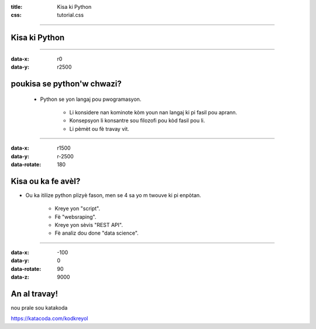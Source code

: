 :title: Kisa ki Python
:css: tutorial.css

.. data-scale: Sets the scale of a slide, which is what creates the zoom. Defaults to 1. A value of 4 means the slide is four times larger. In short: Lower means zooming in, higher means zooming out.
.. data-rotate-z: The rotation of a slide in the x-axis, in degrees. This will cause the slide to be rotated clockwise or counter-clockwise.
.. data-rotate: The same as data-rotate-z.
.. data-rotate-x: The rotation of a slide in the x-axis, in degrees. This means you are moving the slide in a third dimension compared with other slides. This is generally cool effect, if used right.
.. data-rotate-y: The rotation of a slide in the x-axis, in degrees.
.. data-z: This controls the position of the slide on the z-axis. Setting this value to -3000 means it’s positioned -3000 pixels away. This is only useful when you use data-rotate-x or data-rotate-y, otherwise it will only give the impression that the slide is made smaller, which isn’t really useful.

----

Kisa ki Python
==============

.. image:: ./logo.png
    :height: 800px
    :width: 800px

----

:data-x: r0
:data-y: r2500

poukisa se python'w chwazi?
===========================

    * Python se yon langaj pou pwogramasyon.

          .. class:: substep

        * Li konsidere nan kominote kòm youn nan langaj ki pi fasil pou aprann.

          .. class:: substep

        * Konsepsyon li konsantre sou filozofi pou kòd fasil pou li.

          .. class:: substep

        * Li pèmèt ou fè travay vit.


----

:data-x: r1500
:data-y: r-2500
:data-rotate: 180

Kisa ou ka fe avèl?
===========================

.. class:: substep

    * Ou ka itilize python plizyè fason, men se 4 sa yo m twouve ki pi enpòtan.

          .. class:: substep

        * Kreye yon "script".

          .. class:: substep

        * Fè "websraping".

          .. class:: substep

        * Kreye yon sèvis "REST API".

          .. class:: substep

        * Fè analiz dou done "data science".

----

:data-x: -100
:data-y: 0
:data-rotate: 90
:data-z: 9000

An al travay!
=============

nou prale sou katakoda

https://katacoda.com/kodkreyol
